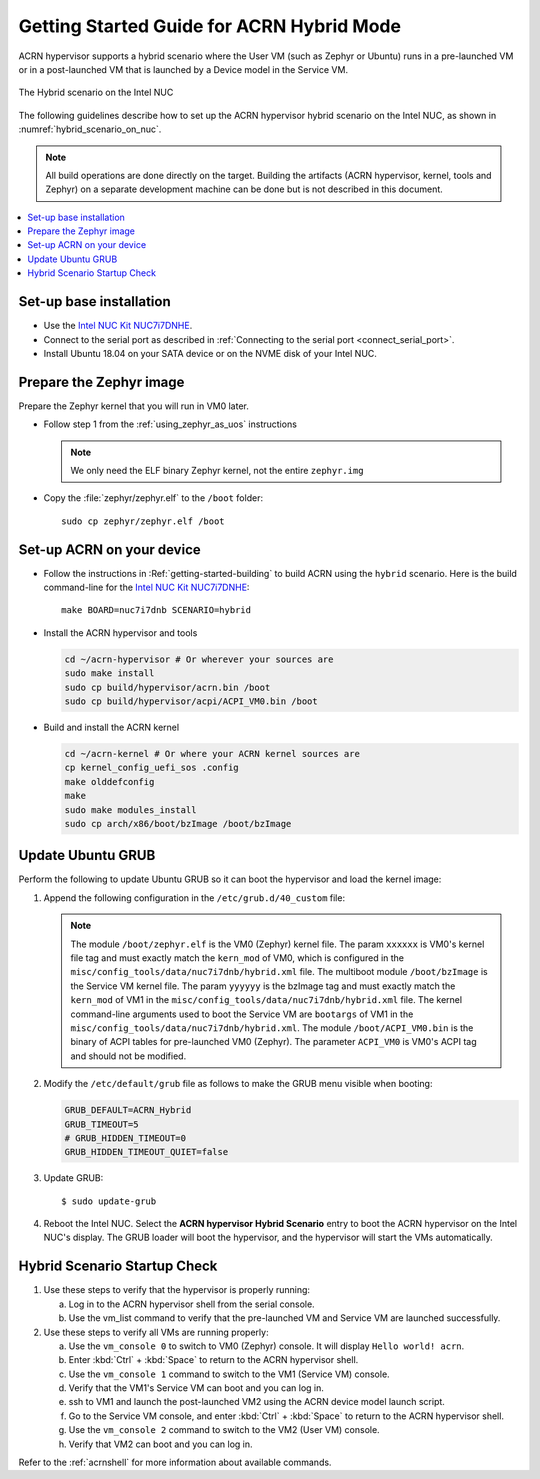 .. _using_hybrid_mode_on_nuc:

Getting Started Guide for ACRN Hybrid Mode
##########################################

ACRN hypervisor supports a hybrid scenario where the User VM (such as Zephyr
or Ubuntu) runs in a pre-launched VM or in a post-launched VM that is
launched by a Device model in the Service VM.

.. figure:: images/ACRN-Hybrid.png
   :align: center
   :width: 600px
   :name: hybrid_scenario_on_nuc

   The Hybrid scenario on the Intel NUC

The following guidelines
describe how to set up the ACRN hypervisor hybrid scenario on the Intel NUC,
as shown in :numref:`hybrid_scenario_on_nuc`.

.. note::

   All build operations are done directly on the target. Building the artifacts (ACRN hypervisor, kernel, tools and Zephyr)
   on a separate development machine can be done but is not described in this document.

.. contents::
   :local:
   :depth: 1

.. rst-class:: numbered-step

Set-up base installation
************************

- Use the `Intel NUC Kit NUC7i7DNHE <https://www.intel.com/content/www/us/en/products/boards-kits/nuc/kits/nuc7i7dnhe.html>`_.
- Connect to the serial port as described in :ref:`Connecting to the serial port <connect_serial_port>`.
- Install Ubuntu 18.04 on your SATA device or on the NVME disk of your
  Intel NUC.

.. rst-class:: numbered-step

Prepare the Zephyr image
************************

Prepare the Zephyr kernel that you will run in VM0 later.

- Follow step 1 from the :ref:`using_zephyr_as_uos` instructions

  .. note:: We only need the ELF binary Zephyr kernel, not the entire ``zephyr.img``

- Copy the :file:`zephyr/zephyr.elf` to the ``/boot`` folder::

   sudo cp zephyr/zephyr.elf /boot

.. rst-class:: numbered-step

Set-up ACRN on your device
**************************

- Follow the instructions in :Ref:`getting-started-building` to build ACRN using the
  ``hybrid`` scenario. Here is the build command-line for the `Intel NUC Kit NUC7i7DNHE <https://www.intel.com/content/www/us/en/products/boards-kits/nuc/kits/nuc7i7dnhe.html>`_::

     make BOARD=nuc7i7dnb SCENARIO=hybrid

- Install the ACRN hypervisor and tools

  .. code-block:: none

     cd ~/acrn-hypervisor # Or wherever your sources are
     sudo make install
     sudo cp build/hypervisor/acrn.bin /boot
     sudo cp build/hypervisor/acpi/ACPI_VM0.bin /boot

- Build and install the ACRN kernel

  .. code-block:: none

     cd ~/acrn-kernel # Or where your ACRN kernel sources are
     cp kernel_config_uefi_sos .config
     make olddefconfig
     make
     sudo make modules_install
     sudo cp arch/x86/boot/bzImage /boot/bzImage

.. rst-class:: numbered-step

Update Ubuntu GRUB
******************

Perform the following to update Ubuntu GRUB so it can boot the hypervisor and load the kernel image:

#. Append the following configuration in the ``/etc/grub.d/40_custom`` file:

   .. code-block:: bash
      :emphasize-lines: 10,11,12

      menuentry 'ACRN hypervisor Hybrid Scenario' --id ACRN_Hybrid --class ubuntu --class gnu-linux --class gnu --class os $menuentry_id_option 'gnulinux-simple-e23c76ae-b06d-4a6e-ad42-46b8eedfd7d3' {
         recordfail
         load_video
         gfxmode $linux_gfx_mode
         insmod gzio
         insmod part_gpt
         insmod ext2
         echo 'Loading hypervisor Hybrid scenario ...'
         multiboot2 /boot/acrn.bin
         module2 /boot/zephyr.elf xxxxxx
         module2 /boot/bzImage yyyyyy
         module2 /boot/ACPI_VM0.bin ACPI_VM0

      }


   .. note:: The module ``/boot/zephyr.elf`` is the VM0 (Zephyr) kernel file.
      The param ``xxxxxx`` is VM0's kernel file tag and must exactly match the
      ``kern_mod`` of VM0, which is configured in the ``misc/config_tools/data/nuc7i7dnb/hybrid.xml``
      file. The multiboot module ``/boot/bzImage`` is the Service VM kernel
      file. The param ``yyyyyy`` is the bzImage tag and must exactly match the
      ``kern_mod`` of VM1 in the ``misc/config_tools/data/nuc7i7dnb/hybrid.xml``
      file. The kernel command-line arguments used to boot the Service VM are
      ``bootargs`` of VM1 in the ``misc/config_tools/data/nuc7i7dnb/hybrid.xml``.
      The module ``/boot/ACPI_VM0.bin`` is the binary of ACPI tables for pre-launched VM0 (Zephyr).
      The parameter ``ACPI_VM0`` is VM0's ACPI tag and should not be modified.

#. Modify the ``/etc/default/grub`` file as follows to make the GRUB menu
   visible when booting:

   .. code-block:: bash

      GRUB_DEFAULT=ACRN_Hybrid
      GRUB_TIMEOUT=5
      # GRUB_HIDDEN_TIMEOUT=0
      GRUB_HIDDEN_TIMEOUT_QUIET=false

#. Update GRUB::

   $ sudo update-grub

#. Reboot the Intel NUC. Select the **ACRN hypervisor Hybrid Scenario** entry to boot
   the ACRN hypervisor on the Intel NUC's display. The GRUB loader will boot the
   hypervisor, and the hypervisor will start the VMs automatically.

.. rst-class:: numbered-step

Hybrid Scenario Startup Check
*****************************
#. Use these steps to verify that the hypervisor is properly running:

   a. Log in to the ACRN hypervisor shell from the serial console.
   #. Use the vm_list command to verify that the pre-launched VM and Service VM are launched successfully.

#. Use these steps to verify all VMs are running properly:

   a. Use the ``vm_console 0`` to switch to VM0 (Zephyr) console. It will display ``Hello world! acrn``.
   #. Enter :kbd:`Ctrl` + :kbd:`Space` to return to the ACRN hypervisor shell.
   #. Use the ``vm_console 1`` command to switch to the VM1 (Service VM) console.
   #. Verify that the VM1's Service VM can boot and you can log in.
   #. ssh to VM1 and launch the post-launched VM2 using the ACRN device model launch script.
   #. Go to the Service VM console, and enter :kbd:`Ctrl` + :kbd:`Space` to return to the ACRN hypervisor shell.
   #. Use the ``vm_console 2`` command to switch to the VM2 (User VM) console.
   #. Verify that VM2 can boot and you can log in.

Refer to the :ref:`acrnshell` for more information about available commands.
